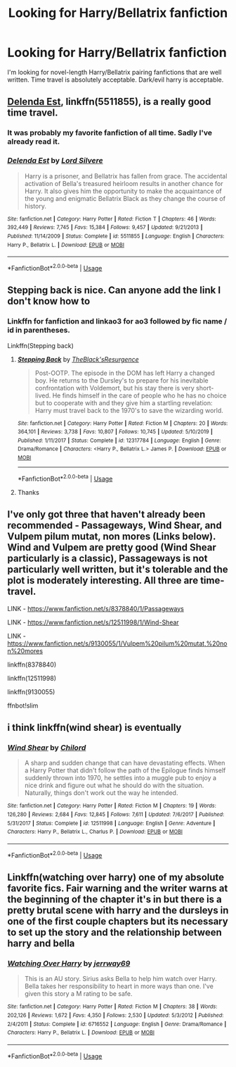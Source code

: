 #+TITLE: Looking for Harry/Bellatrix fanfiction

* Looking for Harry/Bellatrix fanfiction
:PROPERTIES:
:Author: HEROTYTY13
:Score: 3
:DateUnix: 1594697443.0
:DateShort: 2020-Jul-14
:FlairText: Request
:END:
I'm looking for novel-length Harry/Bellatrix pairing fanfictions that are well written. Time travel is absolutely acceptable. Dark/evil harry is acceptable.


** [[https://www.fanfiction.net/s/5511855/1/][Delenda Est]], linkffn(5511855), is a really good time travel.
:PROPERTIES:
:Author: InquisitorCOC
:Score: 3
:DateUnix: 1594700597.0
:DateShort: 2020-Jul-14
:END:

*** It was probably my favorite fanfiction of all time. Sadly I've already read it.
:PROPERTIES:
:Author: HEROTYTY13
:Score: 2
:DateUnix: 1594700655.0
:DateShort: 2020-Jul-14
:END:


*** [[https://www.fanfiction.net/s/5511855/1/][*/Delenda Est/*]] by [[https://www.fanfiction.net/u/116880/Lord-Silvere][/Lord Silvere/]]

#+begin_quote
  Harry is a prisoner, and Bellatrix has fallen from grace. The accidental activation of Bella's treasured heirloom results in another chance for Harry. It also gives him the opportunity to make the acquaintance of the young and enigmatic Bellatrix Black as they change the course of history.
#+end_quote

^{/Site/:} ^{fanfiction.net} ^{*|*} ^{/Category/:} ^{Harry} ^{Potter} ^{*|*} ^{/Rated/:} ^{Fiction} ^{T} ^{*|*} ^{/Chapters/:} ^{46} ^{*|*} ^{/Words/:} ^{392,449} ^{*|*} ^{/Reviews/:} ^{7,745} ^{*|*} ^{/Favs/:} ^{15,384} ^{*|*} ^{/Follows/:} ^{9,457} ^{*|*} ^{/Updated/:} ^{9/21/2013} ^{*|*} ^{/Published/:} ^{11/14/2009} ^{*|*} ^{/Status/:} ^{Complete} ^{*|*} ^{/id/:} ^{5511855} ^{*|*} ^{/Language/:} ^{English} ^{*|*} ^{/Characters/:} ^{Harry} ^{P.,} ^{Bellatrix} ^{L.} ^{*|*} ^{/Download/:} ^{[[http://www.ff2ebook.com/old/ffn-bot/index.php?id=5511855&source=ff&filetype=epub][EPUB]]} ^{or} ^{[[http://www.ff2ebook.com/old/ffn-bot/index.php?id=5511855&source=ff&filetype=mobi][MOBI]]}

--------------

*FanfictionBot*^{2.0.0-beta} | [[https://github.com/tusing/reddit-ffn-bot/wiki/Usage][Usage]]
:PROPERTIES:
:Author: FanfictionBot
:Score: 1
:DateUnix: 1594700635.0
:DateShort: 2020-Jul-14
:END:


** Stepping back is nice. Can anyone add the link I don't know how to
:PROPERTIES:
:Author: righteousronin
:Score: 2
:DateUnix: 1594701326.0
:DateShort: 2020-Jul-14
:END:

*** Linkffn for fanfiction and linkao3 for ao3 followed by fic name / id in parentheses.

Linkffn(Stepping back)
:PROPERTIES:
:Author: kprasad13
:Score: 2
:DateUnix: 1594716741.0
:DateShort: 2020-Jul-14
:END:

**** [[https://www.fanfiction.net/s/12317784/1/][*/Stepping Back/*]] by [[https://www.fanfiction.net/u/8024050/TheBlack-sResurgence][/TheBlack'sResurgence/]]

#+begin_quote
  Post-OOTP. The episode in the DOM has left Harry a changed boy. He returns to the Dursley's to prepare for his inevitable confrontation with Voldemort, but his stay there is very short-lived. He finds himself in the care of people who he has no choice but to cooperate with and they give him a startling revelation: Harry must travel back to the 1970's to save the wizarding world.
#+end_quote

^{/Site/:} ^{fanfiction.net} ^{*|*} ^{/Category/:} ^{Harry} ^{Potter} ^{*|*} ^{/Rated/:} ^{Fiction} ^{M} ^{*|*} ^{/Chapters/:} ^{20} ^{*|*} ^{/Words/:} ^{364,101} ^{*|*} ^{/Reviews/:} ^{3,738} ^{*|*} ^{/Favs/:} ^{10,807} ^{*|*} ^{/Follows/:} ^{10,745} ^{*|*} ^{/Updated/:} ^{5/10/2019} ^{*|*} ^{/Published/:} ^{1/11/2017} ^{*|*} ^{/Status/:} ^{Complete} ^{*|*} ^{/id/:} ^{12317784} ^{*|*} ^{/Language/:} ^{English} ^{*|*} ^{/Genre/:} ^{Drama/Romance} ^{*|*} ^{/Characters/:} ^{<Harry} ^{P.,} ^{Bellatrix} ^{L.>} ^{James} ^{P.} ^{*|*} ^{/Download/:} ^{[[http://www.ff2ebook.com/old/ffn-bot/index.php?id=12317784&source=ff&filetype=epub][EPUB]]} ^{or} ^{[[http://www.ff2ebook.com/old/ffn-bot/index.php?id=12317784&source=ff&filetype=mobi][MOBI]]}

--------------

*FanfictionBot*^{2.0.0-beta} | [[https://github.com/tusing/reddit-ffn-bot/wiki/Usage][Usage]]
:PROPERTIES:
:Author: FanfictionBot
:Score: 2
:DateUnix: 1594716784.0
:DateShort: 2020-Jul-14
:END:


**** Thanks
:PROPERTIES:
:Author: righteousronin
:Score: 1
:DateUnix: 1594717017.0
:DateShort: 2020-Jul-14
:END:


** I've only got three that haven't already been recommended - Passageways, Wind Shear, and Vulpem pilum mutat, non mores (Links below). Wind and Vulpem are pretty good (Wind Shear particularly is a classic), Passageways is not particularly well written, but it's tolerable and the plot is moderately interesting. All three are time-travel.

LINK - [[https://www.fanfiction.net/s/8378840/1/Passageways]]

LINK - [[https://www.fanfiction.net/s/12511998/1/Wind-Shear]]

LINK - [[https://www.fanfiction.net/s/9130055/1/Vulpem%20pilum%20mutat,%20non%20mores]]

linkffn(8378840)

linkffn(12511998)

linkffn(9130055)

ffnbot!slim
:PROPERTIES:
:Author: Avalon1632
:Score: 1
:DateUnix: 1594724764.0
:DateShort: 2020-Jul-14
:END:


** i think linkffn(wind shear) is eventually
:PROPERTIES:
:Score: 1
:DateUnix: 1594736326.0
:DateShort: 2020-Jul-14
:END:

*** [[https://www.fanfiction.net/s/12511998/1/][*/Wind Shear/*]] by [[https://www.fanfiction.net/u/67673/Chilord][/Chilord/]]

#+begin_quote
  A sharp and sudden change that can have devastating effects. When a Harry Potter that didn't follow the path of the Epilogue finds himself suddenly thrown into 1970, he settles into a muggle pub to enjoy a nice drink and figure out what he should do with the situation. Naturally, things don't work out the way he intended.
#+end_quote

^{/Site/:} ^{fanfiction.net} ^{*|*} ^{/Category/:} ^{Harry} ^{Potter} ^{*|*} ^{/Rated/:} ^{Fiction} ^{M} ^{*|*} ^{/Chapters/:} ^{19} ^{*|*} ^{/Words/:} ^{126,280} ^{*|*} ^{/Reviews/:} ^{2,684} ^{*|*} ^{/Favs/:} ^{12,845} ^{*|*} ^{/Follows/:} ^{7,611} ^{*|*} ^{/Updated/:} ^{7/6/2017} ^{*|*} ^{/Published/:} ^{5/31/2017} ^{*|*} ^{/Status/:} ^{Complete} ^{*|*} ^{/id/:} ^{12511998} ^{*|*} ^{/Language/:} ^{English} ^{*|*} ^{/Genre/:} ^{Adventure} ^{*|*} ^{/Characters/:} ^{Harry} ^{P.,} ^{Bellatrix} ^{L.,} ^{Charlus} ^{P.} ^{*|*} ^{/Download/:} ^{[[http://www.ff2ebook.com/old/ffn-bot/index.php?id=12511998&source=ff&filetype=epub][EPUB]]} ^{or} ^{[[http://www.ff2ebook.com/old/ffn-bot/index.php?id=12511998&source=ff&filetype=mobi][MOBI]]}

--------------

*FanfictionBot*^{2.0.0-beta} | [[https://github.com/tusing/reddit-ffn-bot/wiki/Usage][Usage]]
:PROPERTIES:
:Author: FanfictionBot
:Score: 1
:DateUnix: 1594736367.0
:DateShort: 2020-Jul-14
:END:


** Linkffn(watching over harry) one of my absolute favorite fics. Fair warning and the writer warns at the beginning of the chapter it's in but there is a pretty brutal scene with harry and the dursleys in one of the first couple chapters but its necessary to set up the story and the relationship between harry and bella
:PROPERTIES:
:Author: Aniki356
:Score: 1
:DateUnix: 1594701792.0
:DateShort: 2020-Jul-14
:END:

*** [[https://www.fanfiction.net/s/6716552/1/][*/Watching Over Harry/*]] by [[https://www.fanfiction.net/u/2027361/jerrway69][/jerrway69/]]

#+begin_quote
  This is an AU story. Sirius asks Bella to help him watch over Harry. Bella takes her responsibility to heart in more ways than one. I've given this story a M rating to be safe.
#+end_quote

^{/Site/:} ^{fanfiction.net} ^{*|*} ^{/Category/:} ^{Harry} ^{Potter} ^{*|*} ^{/Rated/:} ^{Fiction} ^{M} ^{*|*} ^{/Chapters/:} ^{38} ^{*|*} ^{/Words/:} ^{202,126} ^{*|*} ^{/Reviews/:} ^{1,672} ^{*|*} ^{/Favs/:} ^{4,350} ^{*|*} ^{/Follows/:} ^{2,530} ^{*|*} ^{/Updated/:} ^{5/3/2012} ^{*|*} ^{/Published/:} ^{2/4/2011} ^{*|*} ^{/Status/:} ^{Complete} ^{*|*} ^{/id/:} ^{6716552} ^{*|*} ^{/Language/:} ^{English} ^{*|*} ^{/Genre/:} ^{Drama/Romance} ^{*|*} ^{/Characters/:} ^{Harry} ^{P.,} ^{Bellatrix} ^{L.} ^{*|*} ^{/Download/:} ^{[[http://www.ff2ebook.com/old/ffn-bot/index.php?id=6716552&source=ff&filetype=epub][EPUB]]} ^{or} ^{[[http://www.ff2ebook.com/old/ffn-bot/index.php?id=6716552&source=ff&filetype=mobi][MOBI]]}

--------------

*FanfictionBot*^{2.0.0-beta} | [[https://github.com/tusing/reddit-ffn-bot/wiki/Usage][Usage]]
:PROPERTIES:
:Author: FanfictionBot
:Score: 2
:DateUnix: 1594701877.0
:DateShort: 2020-Jul-14
:END:
